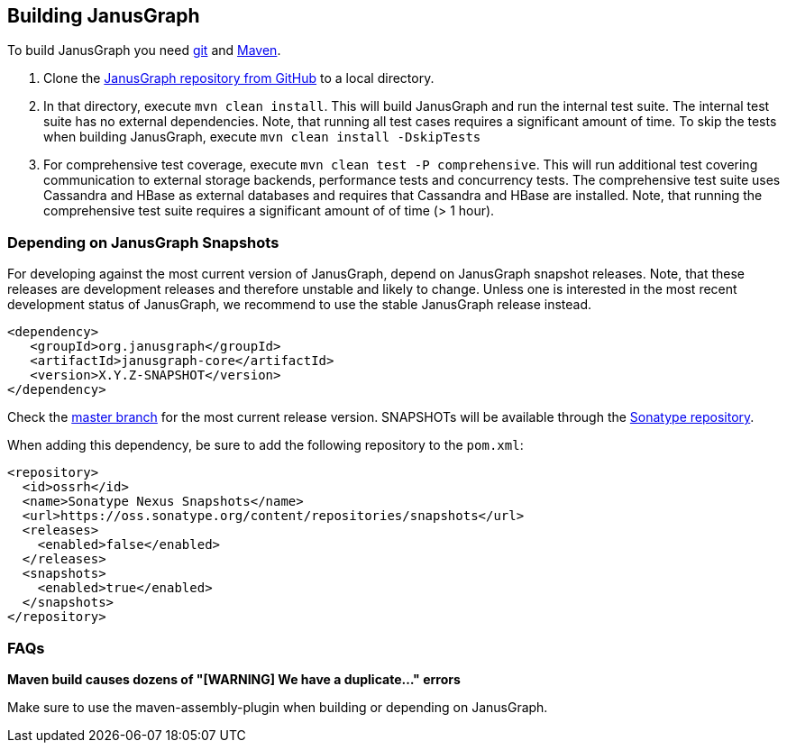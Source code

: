 [[building]]
== Building JanusGraph

To build JanusGraph you need http://git-scm.com/[git] and http://maven.apache.org/[Maven].

. Clone the https://github.com/JanusGraph/janusgraph[JanusGraph repository from GitHub] to a local directory.
. In that directory, execute `mvn clean install`. This will build JanusGraph and run the internal test suite. The internal test suite has no external dependencies. Note, that running all test cases requires a significant amount of time. To skip the tests when building JanusGraph, execute `mvn clean install -DskipTests`
. For comprehensive test coverage, execute `mvn clean test -P comprehensive`. This will run additional test covering communication to external storage backends, performance tests and concurrency tests. The comprehensive test suite uses Cassandra and HBase as external databases and requires that Cassandra and HBase are installed. Note, that running the comprehensive test suite requires a significant amount of of time (> 1 hour).

=== Depending on JanusGraph Snapshots

For developing against the most current version of JanusGraph, depend on JanusGraph snapshot releases. Note, that these releases are development releases and therefore unstable and likely to change. Unless one is interested in the most recent development status of JanusGraph, we recommend to use the stable JanusGraph release instead.

[source, xml]
<dependency>
   <groupId>org.janusgraph</groupId>
   <artifactId>janusgraph-core</artifactId>
   <version>X.Y.Z-SNAPSHOT</version>
</dependency>

Check the https://github.com/JanusGraph/janusgraph/tree/master[master branch] for the most current release version.
SNAPSHOTs will be available through the https://oss.sonatype.org/content/repositories/snapshots/org/janusgraph/[Sonatype repository].

When adding this dependency, be sure to add the following repository to the `pom.xml`:

[source, xml]
<repository>
  <id>ossrh</id>
  <name>Sonatype Nexus Snapshots</name>
  <url>https://oss.sonatype.org/content/repositories/snapshots</url>
  <releases>
    <enabled>false</enabled>
  </releases>
  <snapshots>
    <enabled>true</enabled>
  </snapshots>
</repository>

=== FAQs

*Maven build causes dozens of "[WARNING] We have a duplicate..." errors*

Make sure to use the maven-assembly-plugin when building or depending on JanusGraph.
